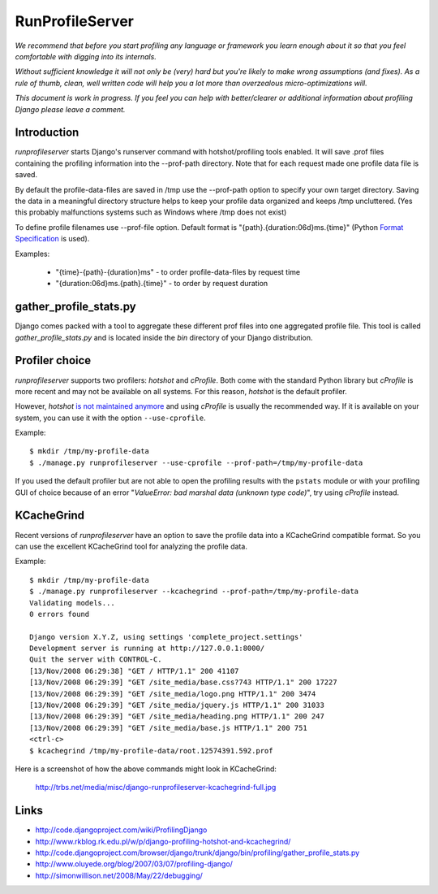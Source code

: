 RunProfileServer
================

*We recommend that before you start profiling any language or
framework you learn enough about it so that you feel comfortable with digging
into its internals.*

*Without sufficient knowledge it will not only be (very)
hard but you're likely to make wrong assumptions (and fixes). As a rule of thumb,
clean, well written code will help you a lot more than overzealous
micro-optimizations will.*

*This document is work in progress. If you feel you can help with
better/clearer or additional information about profiling Django please leave a
comment.*


Introduction
------------

*runprofileserver* starts Django's runserver command with hotshot/profiling
tools enabled. It will save .prof files containing the profiling information
into the --prof-path directory. Note that for each request made one profile
data file is saved.

By default the profile-data-files are saved in /tmp use the --prof-path option
to specify your own target directory. Saving the data in a meaningful directory
structure helps to keep your profile data organized and keeps /tmp uncluttered.
(Yes this probably malfunctions systems such as Windows where /tmp does not exist)

To define profile filenames use --prof-file option. Default format
is "{path}.{duration:06d}ms.{time}" (Python
`Format Specification <http://docs.python.org/3/library/string.html#formatspec>`_
is used).

Examples:

  * "{time}-{path}-{duration}ms" - to order profile-data-files by request time
  * "{duration:06d}ms.{path}.{time}" - to order by request duration

gather_profile_stats.py
-----------------------

Django comes packed with a tool to aggregate these different prof files into
one aggregated profile file. This tool is called *gather_profile_stats.py* and
is located inside the *bin* directory of your Django distribution.


Profiler choice
---------------
*runprofileserver* supports two profilers: *hotshot* and *cProfile*. Both come
with the standard Python library but *cProfile* is more recent and may not be
available on all systems. For this reason, *hotshot* is the default profiler.

However, *hotshot* `is not maintained anymore <https://docs.python.org/2/library/profile.html#introduction-to-the-profilers>`_
and using *cProfile* is usually the recommended way.
If it is available on your system, you can use it with the option ``--use-cprofile``.

Example::

  $ mkdir /tmp/my-profile-data
  $ ./manage.py runprofileserver --use-cprofile --prof-path=/tmp/my-profile-data

If you used the default profiler but are not able to open the profiling results
with the ``pstats`` module or with your profiling GUI of choice because of an
error "*ValueError: bad marshal data (unknown type code)*", try using *cProfile*
instead.

KCacheGrind
-----------

Recent versions of *runprofileserver* have an option to save the profile data
into a KCacheGrind compatible format. So you can use the excellent KCacheGrind
tool for analyzing the profile data.

Example::

  $ mkdir /tmp/my-profile-data
  $ ./manage.py runprofileserver --kcachegrind --prof-path=/tmp/my-profile-data
  Validating models...
  0 errors found

  Django version X.Y.Z, using settings 'complete_project.settings'
  Development server is running at http://127.0.0.1:8000/
  Quit the server with CONTROL-C.
  [13/Nov/2008 06:29:38] "GET / HTTP/1.1" 200 41107
  [13/Nov/2008 06:29:39] "GET /site_media/base.css?743 HTTP/1.1" 200 17227
  [13/Nov/2008 06:29:39] "GET /site_media/logo.png HTTP/1.1" 200 3474
  [13/Nov/2008 06:29:39] "GET /site_media/jquery.js HTTP/1.1" 200 31033
  [13/Nov/2008 06:29:39] "GET /site_media/heading.png HTTP/1.1" 200 247
  [13/Nov/2008 06:29:39] "GET /site_media/base.js HTTP/1.1" 200 751
  <ctrl-c>
  $ kcachegrind /tmp/my-profile-data/root.12574391.592.prof

Here is a screenshot of how the above commands might look in KCacheGrind:

  http://trbs.net/media/misc/django-runprofileserver-kcachegrind-full.jpg

Links
-----

* http://code.djangoproject.com/wiki/ProfilingDjango
* http://www.rkblog.rk.edu.pl/w/p/django-profiling-hotshot-and-kcachegrind/
* http://code.djangoproject.com/browser/django/trunk/django/bin/profiling/gather_profile_stats.py
* http://www.oluyede.org/blog/2007/03/07/profiling-django/
* http://simonwillison.net/2008/May/22/debugging/
